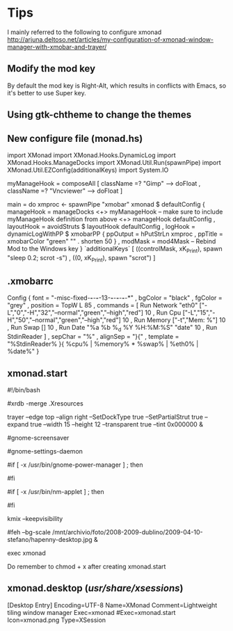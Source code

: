 * Tips
  I mainly referred to the following to configure xmonad
http://arjuna.deltoso.net/articles/my-configuration-of-xmonad-window-manager-with-xmobar-and-trayer/

** Modify the mod key
   By default the mod key is Right-Alt, which results in conflicts with Emacs,
   so it's better to use Super key. 
** Using gtk-chtheme to change the themes
** New configure file (monad.hs)
import XMonad
import XMonad.Hooks.DynamicLog
import XMonad.Hooks.ManageDocks
import XMonad.Util.Run(spawnPipe)
import XMonad.Util.EZConfig(additionalKeys)
import System.IO

myManageHook = composeAll
    [ className =? "Gimp"      --> doFloat
    , className =? "Vncviewer" --> doFloat
    ]

main = do
    xmproc <- spawnPipe "xmobar"
    xmonad $ defaultConfig
        { manageHook = manageDocks <+> myManageHook -- make sure to include myManageHook definition from above
                        <+> manageHook defaultConfig
        , layoutHook = avoidStruts  $  layoutHook defaultConfig
        , logHook = dynamicLogWithPP $ xmobarPP
                        { ppOutput = hPutStrLn xmproc
                        , ppTitle = xmobarColor "green" "" . shorten 50
                        }
        , modMask = mod4Mask     -- Rebind Mod to the Windows key
        } `additionalKeys`
        [ ((controlMask, xK_Print), spawn "sleep 0.2; scrot -s")
        , ((0, xK_Print), spawn "scrot")
        ]
   
   
** .xmobarrc
   Config { font = "-misc-fixed-*-*-*-*-13-*-*-*-*-*-*-*"
       , bgColor = "black"
       , fgColor = "grey"
       , position = TopW L 85
       , commands = [ Run Network "eth0" ["-L","0","-H","32","--normal","green","--high","red"] 10
                    , Run Cpu ["-L","15","-H","50","--normal","green","--high","red"] 10
                    , Run Memory ["-t","Mem: %"] 10
                    , Run Swap [] 10
                    , Run Date "%a %b %_d %Y %H:%M:%S" "date" 10
                    , Run StdinReader
                    ]
       , sepChar = "%"
       , alignSep = "}{"
       , template = "%StdinReader% }{ %cpu% | %memory% * %swap% | %eth0% | %date%"
       }
** xmonad.start
#!/bin/bash

#xrdb -merge .Xresources

trayer --edge top --align right --SetDockType true --SetPartialStrut true --expand true --width 15 --height 12 --transparent true --tint 0x000000 &

#gnome-screensaver

#gnome-settings-daemon

#if [ -x /usr/bin/gnome-power-manager ] ; then
#   sleep 1
#   gnome-power-manager
#fi

#if [ -x /usr/bin/nm-applet ] ; then
#   nm-applet --sm-disable &
#fi

kmix --keepvisibility

#feh --bg-scale /mnt/archivio/foto/2008-2009-dublino/2009-04-10-stefano/hapenny-desktop.jpg &

exec xmonad
   
Do remember to chmod + x after creating xmonad.start
** xmonad.desktop (/usr/share/xsessions/)
[Desktop Entry]
Encoding=UTF-8
Name=XMonad
Comment=Lightweight tiling window manager
Exec=xmonad
#Exec=xmonad.start
Icon=xmonad.png
Type=XSession

